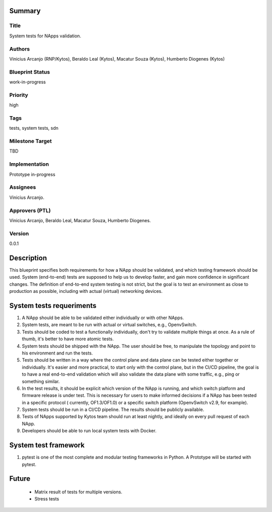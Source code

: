 Summary
=======

Title
-----
System tests for NApps validation.

Authors
-------
Vinicius Arcanjo (RNP/Kytos), Beraldo Leal (Kytos), Macatur Souza (Kytos), Humberto Diogenes (Kytos)

Blueprint Status
----------------
work-in-progress

Priority
--------
high

Tags
----
tests, system tests, sdn

Milestone Target
----------------
TBD

Implementation
--------------
Prototype in-progress

Assignees
---------
Vinicius Arcanjo.

Approvers (PTL)
---------------
Vinicius Arcanjo, Beraldo Leal, Macatur Souza, Humberto Diogenes.

Version
-------
0.0.1


Description
===========
This blueprint specifies both requirements for how a NApp should be validated,
and which testing framework should be used. System (end-to-end) tests are supposed to
help us to develop faster, and gain more confidence in significant changes. The definition of end-to-end system testing is not strict, but the goal is to test an environment as close to production as possible, including with actual (virtual) networking devices.

System tests requeriments
==============================

#. A NApp should be able to be validated either individually or with other NApps.
#. System tests, are meant to be run with actual or virtual switches, e.g.,
   OpenvSwitch.
#. Tests should be coded to test a functionally individually, don't try to validate multiple
   things at once. As a rule of thumb, it's better to have more atomic tests.
#. System tests should be shipped with the NApp. The user should be free, to manipulate
   the topology and point to his environment and run the tests.
#. Tests should be written in a way where the control plane and data plane can be
   tested either together or individually. It's easier and more practical, to
   start only with the control plane, but in the CI/CD pipeline, the goal is to have
   a real end-to-end validation which will also validate the data plane with some
   traffic, e.g., ping or something similar.
#. In the test results, it should be explicit which version of the NApp is running,
   and which switch platform and firmware release is under test. This is necessary for
   users to make informed decisions if a NApp has been tested in a specific protocol (
   currently, OF1.3/OF1.0) or a specific switch platform (OpenvSwitch v2.9, for example).
#. System tests should be run in a CI/CD pipeline. The results should be publicly
   available.
#. Tests of NApps supported by Kytos team should run at least nightly, and ideally on
   every pull request of each NApp.
#. Developers should be able to run local system tests with Docker.

System test framework
==========================

#. pytest is one of the most complete and modular testing frameworks in Python. A
   Prototype will be started with pytest.

Future
======
  * Matrix result of tests for multiple versions.
  * Stress tests

